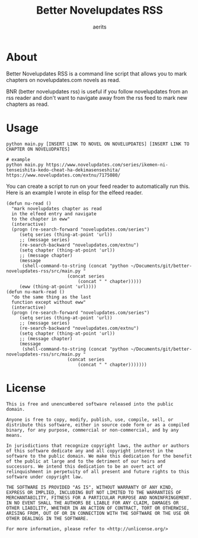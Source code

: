 #+TITLE: Better Novelupdates RSS
#+AUTHOR: aerits

* About

Better Novelupdates RSS is a command line script that allows you to mark chapters on novelupdates.com novels as read.

BNR (better novelupdates rss) is useful if you follow novelupdates from an rss reader and don't want to navigate away from the rss feed to mark new chapters as read.

* Usage

#+BEGIN_SRC shell
  python main.py [INSERT LINK TO NOVEL ON NOVELUPDATES] [INSERT LINK TO CHAPTER ON NOVELUDPATES]

  # example
  python main.py https://www.novelupdates.com/series/ikemen-ni-tenseishita-kedo-cheat-ha-dekimasenseshita/ https://www.novelupdates.com/extnu/7175080/
#+END_SRC

You can create a script to run on your feed reader to automatically run this. Here is an example I wrote in elisp for the elfeed reader.

#+BEGIN_SRC elisp
(defun nu-read ()
  "mark novelupdates chapter as read
  in the elfeed entry and navigate
  to the chapter in eww"
  (interactive)
  (progn (re-search-forward "novelupdates.com/series")
	 (setq series (thing-at-point 'url))
	 ;; (message series)
	 (re-search-backward "novelupdates.com/extnu")
	 (setq chapter (thing-at-point 'url))
	 ;; (message chapter)
	 (message
	  (shell-command-to-string (concat "python ~/Documents/git/better-novelupdates-rss/src/main.py "
					   (concat series
						   (concat " " chapter)))))
	 (eww (thing-at-point 'url))))
(defun nu-mark-read ()
  "do the same thing as the last
  function except without eww"
  (interactive)
  (progn (re-search-forward "novelupdates.com/series")
	 (setq series (thing-at-point 'url))
	 ;; (message series)
	 (re-search-backward "novelupdates.com/extnu")
	 (setq chapter (thing-at-point 'url))
	 ;; (message chapter)
	 (message
	  (shell-command-to-string (concat "python ~/Documents/git/better-novelupdates-rss/src/main.py "
					   (concat series
						   (concat " " chapter)))))))
#+END_SRC

* License

#+BEGIN_SRC
This is free and unencumbered software released into the public domain.

Anyone is free to copy, modify, publish, use, compile, sell, or distribute this software, either in source code form or as a compiled binary, for any purpose, commercial or non-commercial, and by any means.

In jurisdictions that recognize copyright laws, the author or authors of this software dedicate any and all copyright interest in the software to the public domain. We make this dedication for the benefit of the public at large and to the detriment of our heirs and successors. We intend this dedication to be an overt act of relinquishment in perpetuity of all present and future rights to this software under copyright law.

THE SOFTWARE IS PROVIDED "AS IS", WITHOUT WARRANTY OF ANY KIND, EXPRESS OR IMPLIED, INCLUDING BUT NOT LIMITED TO THE WARRANTIES OF MERCHANTABILITY, FITNESS FOR A PARTICULAR PURPOSE AND NONINFRINGEMENT. IN NO EVENT SHALL THE AUTHORS BE LIABLE FOR ANY CLAIM, DAMAGES OR OTHER LIABILITY, WHETHER IN AN ACTION OF CONTRACT, TORT OR OTHERWISE, ARISING FROM, OUT OF OR IN CONNECTION WITH THE SOFTWARE OR THE USE OR OTHER DEALINGS IN THE SOFTWARE.

For more information, please refer to <http://unlicense.org/>
#+END_SRC
